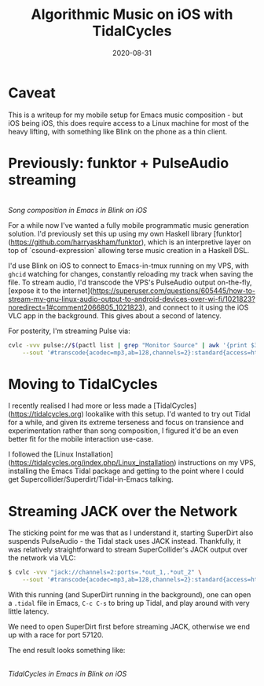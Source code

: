 #+TITLE: Algorithmic Music on iOS with TidalCycles
#+JEKYLL_LAYOUT: post
#+DATE: 2020-08-31
#+OPTIONS: toc:nil

* Caveat
This is a writeup for my mobile setup for Emacs music composition - but iOS being iOS, this does require access to a Linux machine for most of the heavy lifting, with something like Blink on the phone as a thin client.

* Previously: funktor + PulseAudio streaming

[[/img/tidal1.png]]\\
/Song composition in Emacs in Blink on iOS/

For a while now I've wanted a fully mobile programmatic music generation solution. I'd previously set this up using my own Haskell library [funktor](https://github.com/harryaskham/funktor), which is an interpretive layer on top of `csound-expression` allowing terse music creation in a Haskell DSL.

I'd use Blink on iOS to connect to Emacs-in-tmux running on my VPS, with ~ghcid~ watching for changes, constantly reloading my track when saving the file. To stream audio, I'd transcode the VPS's PulseAudio output on-the-fly, [expose it to the internet](https://superuser.com/questions/605445/how-to-stream-my-gnu-linux-audio-output-to-android-devices-over-wi-fi/1021823?noredirect=1#comment2066805_1021823), and connect to it using the iOS VLC app in the background. This gives about a second of latency.

For posterity, I'm streaming Pulse via:

#+BEGIN_SRC sh
cvlc -vvv pulse://$(pactl list | grep "Monitor Source" | awk '{print $3}') \
    --sout '#transcode{acodec=mp3,ab=128,channels=2}:standard{access=http,dst=0.0.0.0:8888/pc.mp3}'
#+END_SRC

* Moving to TidalCycles
I recently realised I had more or less made a [TidalCycles](https://tidalcycles.org) lookalike with this setup. I'd wanted to try out Tidal for a while, and given its extreme terseness and focus on transience and experimentation rather than song composition, I figured it'd be an even better fit for the mobile interaction use-case.

I followed the [Linux Installation](https://tidalcycles.org/index.php/Linux_installation) instructions on my VPS, installing the Emacs Tidal package and getting to the point where I could get Supercollider/Superdirt/Tidal-in-Emacs talking.

* Streaming JACK over the Network
The sticking point for me was that as I understand it, starting SuperDirt also suspends PulseAudio - the Tidal stack uses JACK instead. Thankfully, it was relatively straightforward to stream SuperCollider's JACK output over the network via VLC:

#+BEGIN_SRC sh
$ cvlc -vvv "jack://channels=2:ports=.*out_1,.*out_2" \
    --sout '#transcode{acodec=mp3,ab=128,channels=2}:standard{access=http,dst=0.0.0.0:8888/pc.mp3}'
#+END_SRC

With this running (and SuperDirt running in the background), one can open a ~.tidal~ file in Emacs, ~C-c C-s~ to bring up Tidal, and play around with very little latency.

We need to open SuperDirt first before streaming JACK, otherwise we end up with a race for port 57120.

The end result looks something like:

[[/img/tidal2.png]]\\
/TidalCycles in Emacs in Blink on iOS/
